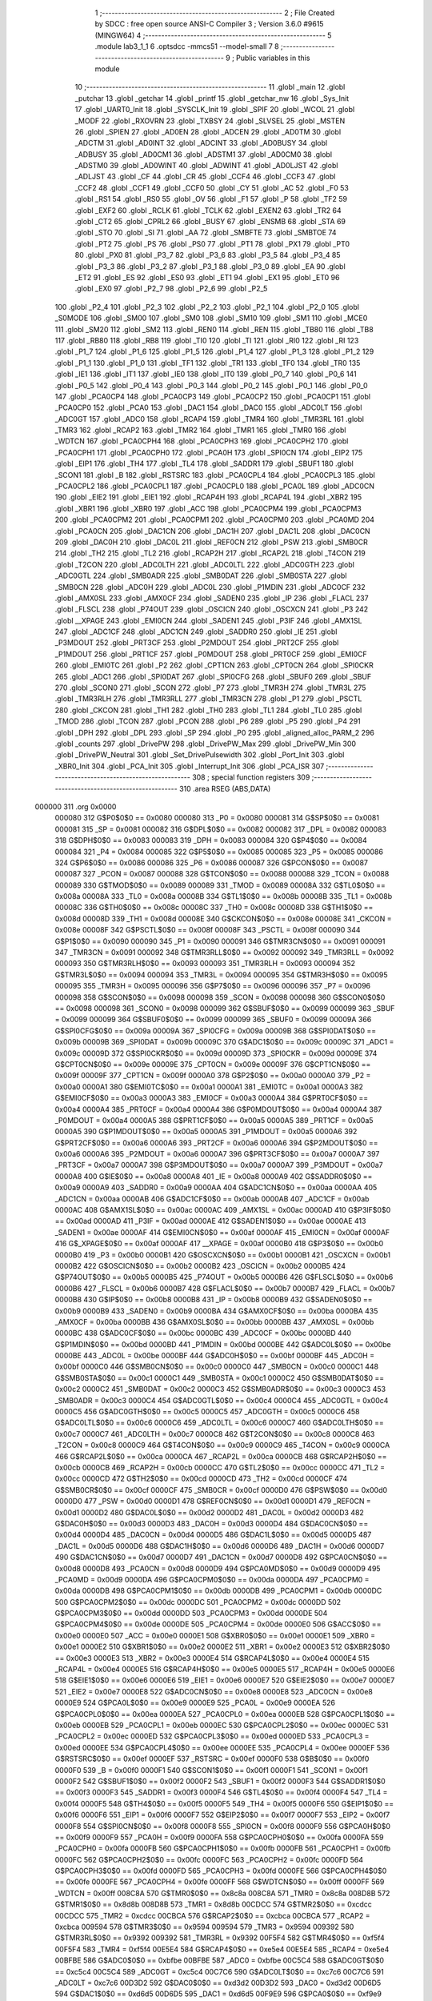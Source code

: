                                       1 ;--------------------------------------------------------
                                      2 ; File Created by SDCC : free open source ANSI-C Compiler
                                      3 ; Version 3.6.0 #9615 (MINGW64)
                                      4 ;--------------------------------------------------------
                                      5 	.module lab3_1_1
                                      6 	.optsdcc -mmcs51 --model-small
                                      7 	
                                      8 ;--------------------------------------------------------
                                      9 ; Public variables in this module
                                     10 ;--------------------------------------------------------
                                     11 	.globl _main
                                     12 	.globl _putchar
                                     13 	.globl _getchar
                                     14 	.globl _printf
                                     15 	.globl _getchar_nw
                                     16 	.globl _Sys_Init
                                     17 	.globl _UART0_Init
                                     18 	.globl _SYSCLK_Init
                                     19 	.globl _SPIF
                                     20 	.globl _WCOL
                                     21 	.globl _MODF
                                     22 	.globl _RXOVRN
                                     23 	.globl _TXBSY
                                     24 	.globl _SLVSEL
                                     25 	.globl _MSTEN
                                     26 	.globl _SPIEN
                                     27 	.globl _AD0EN
                                     28 	.globl _ADCEN
                                     29 	.globl _AD0TM
                                     30 	.globl _ADCTM
                                     31 	.globl _AD0INT
                                     32 	.globl _ADCINT
                                     33 	.globl _AD0BUSY
                                     34 	.globl _ADBUSY
                                     35 	.globl _AD0CM1
                                     36 	.globl _ADSTM1
                                     37 	.globl _AD0CM0
                                     38 	.globl _ADSTM0
                                     39 	.globl _AD0WINT
                                     40 	.globl _ADWINT
                                     41 	.globl _AD0LJST
                                     42 	.globl _ADLJST
                                     43 	.globl _CF
                                     44 	.globl _CR
                                     45 	.globl _CCF4
                                     46 	.globl _CCF3
                                     47 	.globl _CCF2
                                     48 	.globl _CCF1
                                     49 	.globl _CCF0
                                     50 	.globl _CY
                                     51 	.globl _AC
                                     52 	.globl _F0
                                     53 	.globl _RS1
                                     54 	.globl _RS0
                                     55 	.globl _OV
                                     56 	.globl _F1
                                     57 	.globl _P
                                     58 	.globl _TF2
                                     59 	.globl _EXF2
                                     60 	.globl _RCLK
                                     61 	.globl _TCLK
                                     62 	.globl _EXEN2
                                     63 	.globl _TR2
                                     64 	.globl _CT2
                                     65 	.globl _CPRL2
                                     66 	.globl _BUSY
                                     67 	.globl _ENSMB
                                     68 	.globl _STA
                                     69 	.globl _STO
                                     70 	.globl _SI
                                     71 	.globl _AA
                                     72 	.globl _SMBFTE
                                     73 	.globl _SMBTOE
                                     74 	.globl _PT2
                                     75 	.globl _PS
                                     76 	.globl _PS0
                                     77 	.globl _PT1
                                     78 	.globl _PX1
                                     79 	.globl _PT0
                                     80 	.globl _PX0
                                     81 	.globl _P3_7
                                     82 	.globl _P3_6
                                     83 	.globl _P3_5
                                     84 	.globl _P3_4
                                     85 	.globl _P3_3
                                     86 	.globl _P3_2
                                     87 	.globl _P3_1
                                     88 	.globl _P3_0
                                     89 	.globl _EA
                                     90 	.globl _ET2
                                     91 	.globl _ES
                                     92 	.globl _ES0
                                     93 	.globl _ET1
                                     94 	.globl _EX1
                                     95 	.globl _ET0
                                     96 	.globl _EX0
                                     97 	.globl _P2_7
                                     98 	.globl _P2_6
                                     99 	.globl _P2_5
                                    100 	.globl _P2_4
                                    101 	.globl _P2_3
                                    102 	.globl _P2_2
                                    103 	.globl _P2_1
                                    104 	.globl _P2_0
                                    105 	.globl _S0MODE
                                    106 	.globl _SM00
                                    107 	.globl _SM0
                                    108 	.globl _SM10
                                    109 	.globl _SM1
                                    110 	.globl _MCE0
                                    111 	.globl _SM20
                                    112 	.globl _SM2
                                    113 	.globl _REN0
                                    114 	.globl _REN
                                    115 	.globl _TB80
                                    116 	.globl _TB8
                                    117 	.globl _RB80
                                    118 	.globl _RB8
                                    119 	.globl _TI0
                                    120 	.globl _TI
                                    121 	.globl _RI0
                                    122 	.globl _RI
                                    123 	.globl _P1_7
                                    124 	.globl _P1_6
                                    125 	.globl _P1_5
                                    126 	.globl _P1_4
                                    127 	.globl _P1_3
                                    128 	.globl _P1_2
                                    129 	.globl _P1_1
                                    130 	.globl _P1_0
                                    131 	.globl _TF1
                                    132 	.globl _TR1
                                    133 	.globl _TF0
                                    134 	.globl _TR0
                                    135 	.globl _IE1
                                    136 	.globl _IT1
                                    137 	.globl _IE0
                                    138 	.globl _IT0
                                    139 	.globl _P0_7
                                    140 	.globl _P0_6
                                    141 	.globl _P0_5
                                    142 	.globl _P0_4
                                    143 	.globl _P0_3
                                    144 	.globl _P0_2
                                    145 	.globl _P0_1
                                    146 	.globl _P0_0
                                    147 	.globl _PCA0CP4
                                    148 	.globl _PCA0CP3
                                    149 	.globl _PCA0CP2
                                    150 	.globl _PCA0CP1
                                    151 	.globl _PCA0CP0
                                    152 	.globl _PCA0
                                    153 	.globl _DAC1
                                    154 	.globl _DAC0
                                    155 	.globl _ADC0LT
                                    156 	.globl _ADC0GT
                                    157 	.globl _ADC0
                                    158 	.globl _RCAP4
                                    159 	.globl _TMR4
                                    160 	.globl _TMR3RL
                                    161 	.globl _TMR3
                                    162 	.globl _RCAP2
                                    163 	.globl _TMR2
                                    164 	.globl _TMR1
                                    165 	.globl _TMR0
                                    166 	.globl _WDTCN
                                    167 	.globl _PCA0CPH4
                                    168 	.globl _PCA0CPH3
                                    169 	.globl _PCA0CPH2
                                    170 	.globl _PCA0CPH1
                                    171 	.globl _PCA0CPH0
                                    172 	.globl _PCA0H
                                    173 	.globl _SPI0CN
                                    174 	.globl _EIP2
                                    175 	.globl _EIP1
                                    176 	.globl _TH4
                                    177 	.globl _TL4
                                    178 	.globl _SADDR1
                                    179 	.globl _SBUF1
                                    180 	.globl _SCON1
                                    181 	.globl _B
                                    182 	.globl _RSTSRC
                                    183 	.globl _PCA0CPL4
                                    184 	.globl _PCA0CPL3
                                    185 	.globl _PCA0CPL2
                                    186 	.globl _PCA0CPL1
                                    187 	.globl _PCA0CPL0
                                    188 	.globl _PCA0L
                                    189 	.globl _ADC0CN
                                    190 	.globl _EIE2
                                    191 	.globl _EIE1
                                    192 	.globl _RCAP4H
                                    193 	.globl _RCAP4L
                                    194 	.globl _XBR2
                                    195 	.globl _XBR1
                                    196 	.globl _XBR0
                                    197 	.globl _ACC
                                    198 	.globl _PCA0CPM4
                                    199 	.globl _PCA0CPM3
                                    200 	.globl _PCA0CPM2
                                    201 	.globl _PCA0CPM1
                                    202 	.globl _PCA0CPM0
                                    203 	.globl _PCA0MD
                                    204 	.globl _PCA0CN
                                    205 	.globl _DAC1CN
                                    206 	.globl _DAC1H
                                    207 	.globl _DAC1L
                                    208 	.globl _DAC0CN
                                    209 	.globl _DAC0H
                                    210 	.globl _DAC0L
                                    211 	.globl _REF0CN
                                    212 	.globl _PSW
                                    213 	.globl _SMB0CR
                                    214 	.globl _TH2
                                    215 	.globl _TL2
                                    216 	.globl _RCAP2H
                                    217 	.globl _RCAP2L
                                    218 	.globl _T4CON
                                    219 	.globl _T2CON
                                    220 	.globl _ADC0LTH
                                    221 	.globl _ADC0LTL
                                    222 	.globl _ADC0GTH
                                    223 	.globl _ADC0GTL
                                    224 	.globl _SMB0ADR
                                    225 	.globl _SMB0DAT
                                    226 	.globl _SMB0STA
                                    227 	.globl _SMB0CN
                                    228 	.globl _ADC0H
                                    229 	.globl _ADC0L
                                    230 	.globl _P1MDIN
                                    231 	.globl _ADC0CF
                                    232 	.globl _AMX0SL
                                    233 	.globl _AMX0CF
                                    234 	.globl _SADEN0
                                    235 	.globl _IP
                                    236 	.globl _FLACL
                                    237 	.globl _FLSCL
                                    238 	.globl _P74OUT
                                    239 	.globl _OSCICN
                                    240 	.globl _OSCXCN
                                    241 	.globl _P3
                                    242 	.globl __XPAGE
                                    243 	.globl _EMI0CN
                                    244 	.globl _SADEN1
                                    245 	.globl _P3IF
                                    246 	.globl _AMX1SL
                                    247 	.globl _ADC1CF
                                    248 	.globl _ADC1CN
                                    249 	.globl _SADDR0
                                    250 	.globl _IE
                                    251 	.globl _P3MDOUT
                                    252 	.globl _PRT3CF
                                    253 	.globl _P2MDOUT
                                    254 	.globl _PRT2CF
                                    255 	.globl _P1MDOUT
                                    256 	.globl _PRT1CF
                                    257 	.globl _P0MDOUT
                                    258 	.globl _PRT0CF
                                    259 	.globl _EMI0CF
                                    260 	.globl _EMI0TC
                                    261 	.globl _P2
                                    262 	.globl _CPT1CN
                                    263 	.globl _CPT0CN
                                    264 	.globl _SPI0CKR
                                    265 	.globl _ADC1
                                    266 	.globl _SPI0DAT
                                    267 	.globl _SPI0CFG
                                    268 	.globl _SBUF0
                                    269 	.globl _SBUF
                                    270 	.globl _SCON0
                                    271 	.globl _SCON
                                    272 	.globl _P7
                                    273 	.globl _TMR3H
                                    274 	.globl _TMR3L
                                    275 	.globl _TMR3RLH
                                    276 	.globl _TMR3RLL
                                    277 	.globl _TMR3CN
                                    278 	.globl _P1
                                    279 	.globl _PSCTL
                                    280 	.globl _CKCON
                                    281 	.globl _TH1
                                    282 	.globl _TH0
                                    283 	.globl _TL1
                                    284 	.globl _TL0
                                    285 	.globl _TMOD
                                    286 	.globl _TCON
                                    287 	.globl _PCON
                                    288 	.globl _P6
                                    289 	.globl _P5
                                    290 	.globl _P4
                                    291 	.globl _DPH
                                    292 	.globl _DPL
                                    293 	.globl _SP
                                    294 	.globl _P0
                                    295 	.globl _aligned_alloc_PARM_2
                                    296 	.globl _counts
                                    297 	.globl _DrivePW
                                    298 	.globl _DrivePW_Max
                                    299 	.globl _DrivePW_Min
                                    300 	.globl _DrivePW_Neutral
                                    301 	.globl _Set_DrivePulsewidth
                                    302 	.globl _Port_Init
                                    303 	.globl _XBR0_Init
                                    304 	.globl _PCA_Init
                                    305 	.globl _Interrupt_Init
                                    306 	.globl _PCA_ISR
                                    307 ;--------------------------------------------------------
                                    308 ; special function registers
                                    309 ;--------------------------------------------------------
                                    310 	.area RSEG    (ABS,DATA)
      000000                        311 	.org 0x0000
                           000080   312 G$P0$0$0 == 0x0080
                           000080   313 _P0	=	0x0080
                           000081   314 G$SP$0$0 == 0x0081
                           000081   315 _SP	=	0x0081
                           000082   316 G$DPL$0$0 == 0x0082
                           000082   317 _DPL	=	0x0082
                           000083   318 G$DPH$0$0 == 0x0083
                           000083   319 _DPH	=	0x0083
                           000084   320 G$P4$0$0 == 0x0084
                           000084   321 _P4	=	0x0084
                           000085   322 G$P5$0$0 == 0x0085
                           000085   323 _P5	=	0x0085
                           000086   324 G$P6$0$0 == 0x0086
                           000086   325 _P6	=	0x0086
                           000087   326 G$PCON$0$0 == 0x0087
                           000087   327 _PCON	=	0x0087
                           000088   328 G$TCON$0$0 == 0x0088
                           000088   329 _TCON	=	0x0088
                           000089   330 G$TMOD$0$0 == 0x0089
                           000089   331 _TMOD	=	0x0089
                           00008A   332 G$TL0$0$0 == 0x008a
                           00008A   333 _TL0	=	0x008a
                           00008B   334 G$TL1$0$0 == 0x008b
                           00008B   335 _TL1	=	0x008b
                           00008C   336 G$TH0$0$0 == 0x008c
                           00008C   337 _TH0	=	0x008c
                           00008D   338 G$TH1$0$0 == 0x008d
                           00008D   339 _TH1	=	0x008d
                           00008E   340 G$CKCON$0$0 == 0x008e
                           00008E   341 _CKCON	=	0x008e
                           00008F   342 G$PSCTL$0$0 == 0x008f
                           00008F   343 _PSCTL	=	0x008f
                           000090   344 G$P1$0$0 == 0x0090
                           000090   345 _P1	=	0x0090
                           000091   346 G$TMR3CN$0$0 == 0x0091
                           000091   347 _TMR3CN	=	0x0091
                           000092   348 G$TMR3RLL$0$0 == 0x0092
                           000092   349 _TMR3RLL	=	0x0092
                           000093   350 G$TMR3RLH$0$0 == 0x0093
                           000093   351 _TMR3RLH	=	0x0093
                           000094   352 G$TMR3L$0$0 == 0x0094
                           000094   353 _TMR3L	=	0x0094
                           000095   354 G$TMR3H$0$0 == 0x0095
                           000095   355 _TMR3H	=	0x0095
                           000096   356 G$P7$0$0 == 0x0096
                           000096   357 _P7	=	0x0096
                           000098   358 G$SCON$0$0 == 0x0098
                           000098   359 _SCON	=	0x0098
                           000098   360 G$SCON0$0$0 == 0x0098
                           000098   361 _SCON0	=	0x0098
                           000099   362 G$SBUF$0$0 == 0x0099
                           000099   363 _SBUF	=	0x0099
                           000099   364 G$SBUF0$0$0 == 0x0099
                           000099   365 _SBUF0	=	0x0099
                           00009A   366 G$SPI0CFG$0$0 == 0x009a
                           00009A   367 _SPI0CFG	=	0x009a
                           00009B   368 G$SPI0DAT$0$0 == 0x009b
                           00009B   369 _SPI0DAT	=	0x009b
                           00009C   370 G$ADC1$0$0 == 0x009c
                           00009C   371 _ADC1	=	0x009c
                           00009D   372 G$SPI0CKR$0$0 == 0x009d
                           00009D   373 _SPI0CKR	=	0x009d
                           00009E   374 G$CPT0CN$0$0 == 0x009e
                           00009E   375 _CPT0CN	=	0x009e
                           00009F   376 G$CPT1CN$0$0 == 0x009f
                           00009F   377 _CPT1CN	=	0x009f
                           0000A0   378 G$P2$0$0 == 0x00a0
                           0000A0   379 _P2	=	0x00a0
                           0000A1   380 G$EMI0TC$0$0 == 0x00a1
                           0000A1   381 _EMI0TC	=	0x00a1
                           0000A3   382 G$EMI0CF$0$0 == 0x00a3
                           0000A3   383 _EMI0CF	=	0x00a3
                           0000A4   384 G$PRT0CF$0$0 == 0x00a4
                           0000A4   385 _PRT0CF	=	0x00a4
                           0000A4   386 G$P0MDOUT$0$0 == 0x00a4
                           0000A4   387 _P0MDOUT	=	0x00a4
                           0000A5   388 G$PRT1CF$0$0 == 0x00a5
                           0000A5   389 _PRT1CF	=	0x00a5
                           0000A5   390 G$P1MDOUT$0$0 == 0x00a5
                           0000A5   391 _P1MDOUT	=	0x00a5
                           0000A6   392 G$PRT2CF$0$0 == 0x00a6
                           0000A6   393 _PRT2CF	=	0x00a6
                           0000A6   394 G$P2MDOUT$0$0 == 0x00a6
                           0000A6   395 _P2MDOUT	=	0x00a6
                           0000A7   396 G$PRT3CF$0$0 == 0x00a7
                           0000A7   397 _PRT3CF	=	0x00a7
                           0000A7   398 G$P3MDOUT$0$0 == 0x00a7
                           0000A7   399 _P3MDOUT	=	0x00a7
                           0000A8   400 G$IE$0$0 == 0x00a8
                           0000A8   401 _IE	=	0x00a8
                           0000A9   402 G$SADDR0$0$0 == 0x00a9
                           0000A9   403 _SADDR0	=	0x00a9
                           0000AA   404 G$ADC1CN$0$0 == 0x00aa
                           0000AA   405 _ADC1CN	=	0x00aa
                           0000AB   406 G$ADC1CF$0$0 == 0x00ab
                           0000AB   407 _ADC1CF	=	0x00ab
                           0000AC   408 G$AMX1SL$0$0 == 0x00ac
                           0000AC   409 _AMX1SL	=	0x00ac
                           0000AD   410 G$P3IF$0$0 == 0x00ad
                           0000AD   411 _P3IF	=	0x00ad
                           0000AE   412 G$SADEN1$0$0 == 0x00ae
                           0000AE   413 _SADEN1	=	0x00ae
                           0000AF   414 G$EMI0CN$0$0 == 0x00af
                           0000AF   415 _EMI0CN	=	0x00af
                           0000AF   416 G$_XPAGE$0$0 == 0x00af
                           0000AF   417 __XPAGE	=	0x00af
                           0000B0   418 G$P3$0$0 == 0x00b0
                           0000B0   419 _P3	=	0x00b0
                           0000B1   420 G$OSCXCN$0$0 == 0x00b1
                           0000B1   421 _OSCXCN	=	0x00b1
                           0000B2   422 G$OSCICN$0$0 == 0x00b2
                           0000B2   423 _OSCICN	=	0x00b2
                           0000B5   424 G$P74OUT$0$0 == 0x00b5
                           0000B5   425 _P74OUT	=	0x00b5
                           0000B6   426 G$FLSCL$0$0 == 0x00b6
                           0000B6   427 _FLSCL	=	0x00b6
                           0000B7   428 G$FLACL$0$0 == 0x00b7
                           0000B7   429 _FLACL	=	0x00b7
                           0000B8   430 G$IP$0$0 == 0x00b8
                           0000B8   431 _IP	=	0x00b8
                           0000B9   432 G$SADEN0$0$0 == 0x00b9
                           0000B9   433 _SADEN0	=	0x00b9
                           0000BA   434 G$AMX0CF$0$0 == 0x00ba
                           0000BA   435 _AMX0CF	=	0x00ba
                           0000BB   436 G$AMX0SL$0$0 == 0x00bb
                           0000BB   437 _AMX0SL	=	0x00bb
                           0000BC   438 G$ADC0CF$0$0 == 0x00bc
                           0000BC   439 _ADC0CF	=	0x00bc
                           0000BD   440 G$P1MDIN$0$0 == 0x00bd
                           0000BD   441 _P1MDIN	=	0x00bd
                           0000BE   442 G$ADC0L$0$0 == 0x00be
                           0000BE   443 _ADC0L	=	0x00be
                           0000BF   444 G$ADC0H$0$0 == 0x00bf
                           0000BF   445 _ADC0H	=	0x00bf
                           0000C0   446 G$SMB0CN$0$0 == 0x00c0
                           0000C0   447 _SMB0CN	=	0x00c0
                           0000C1   448 G$SMB0STA$0$0 == 0x00c1
                           0000C1   449 _SMB0STA	=	0x00c1
                           0000C2   450 G$SMB0DAT$0$0 == 0x00c2
                           0000C2   451 _SMB0DAT	=	0x00c2
                           0000C3   452 G$SMB0ADR$0$0 == 0x00c3
                           0000C3   453 _SMB0ADR	=	0x00c3
                           0000C4   454 G$ADC0GTL$0$0 == 0x00c4
                           0000C4   455 _ADC0GTL	=	0x00c4
                           0000C5   456 G$ADC0GTH$0$0 == 0x00c5
                           0000C5   457 _ADC0GTH	=	0x00c5
                           0000C6   458 G$ADC0LTL$0$0 == 0x00c6
                           0000C6   459 _ADC0LTL	=	0x00c6
                           0000C7   460 G$ADC0LTH$0$0 == 0x00c7
                           0000C7   461 _ADC0LTH	=	0x00c7
                           0000C8   462 G$T2CON$0$0 == 0x00c8
                           0000C8   463 _T2CON	=	0x00c8
                           0000C9   464 G$T4CON$0$0 == 0x00c9
                           0000C9   465 _T4CON	=	0x00c9
                           0000CA   466 G$RCAP2L$0$0 == 0x00ca
                           0000CA   467 _RCAP2L	=	0x00ca
                           0000CB   468 G$RCAP2H$0$0 == 0x00cb
                           0000CB   469 _RCAP2H	=	0x00cb
                           0000CC   470 G$TL2$0$0 == 0x00cc
                           0000CC   471 _TL2	=	0x00cc
                           0000CD   472 G$TH2$0$0 == 0x00cd
                           0000CD   473 _TH2	=	0x00cd
                           0000CF   474 G$SMB0CR$0$0 == 0x00cf
                           0000CF   475 _SMB0CR	=	0x00cf
                           0000D0   476 G$PSW$0$0 == 0x00d0
                           0000D0   477 _PSW	=	0x00d0
                           0000D1   478 G$REF0CN$0$0 == 0x00d1
                           0000D1   479 _REF0CN	=	0x00d1
                           0000D2   480 G$DAC0L$0$0 == 0x00d2
                           0000D2   481 _DAC0L	=	0x00d2
                           0000D3   482 G$DAC0H$0$0 == 0x00d3
                           0000D3   483 _DAC0H	=	0x00d3
                           0000D4   484 G$DAC0CN$0$0 == 0x00d4
                           0000D4   485 _DAC0CN	=	0x00d4
                           0000D5   486 G$DAC1L$0$0 == 0x00d5
                           0000D5   487 _DAC1L	=	0x00d5
                           0000D6   488 G$DAC1H$0$0 == 0x00d6
                           0000D6   489 _DAC1H	=	0x00d6
                           0000D7   490 G$DAC1CN$0$0 == 0x00d7
                           0000D7   491 _DAC1CN	=	0x00d7
                           0000D8   492 G$PCA0CN$0$0 == 0x00d8
                           0000D8   493 _PCA0CN	=	0x00d8
                           0000D9   494 G$PCA0MD$0$0 == 0x00d9
                           0000D9   495 _PCA0MD	=	0x00d9
                           0000DA   496 G$PCA0CPM0$0$0 == 0x00da
                           0000DA   497 _PCA0CPM0	=	0x00da
                           0000DB   498 G$PCA0CPM1$0$0 == 0x00db
                           0000DB   499 _PCA0CPM1	=	0x00db
                           0000DC   500 G$PCA0CPM2$0$0 == 0x00dc
                           0000DC   501 _PCA0CPM2	=	0x00dc
                           0000DD   502 G$PCA0CPM3$0$0 == 0x00dd
                           0000DD   503 _PCA0CPM3	=	0x00dd
                           0000DE   504 G$PCA0CPM4$0$0 == 0x00de
                           0000DE   505 _PCA0CPM4	=	0x00de
                           0000E0   506 G$ACC$0$0 == 0x00e0
                           0000E0   507 _ACC	=	0x00e0
                           0000E1   508 G$XBR0$0$0 == 0x00e1
                           0000E1   509 _XBR0	=	0x00e1
                           0000E2   510 G$XBR1$0$0 == 0x00e2
                           0000E2   511 _XBR1	=	0x00e2
                           0000E3   512 G$XBR2$0$0 == 0x00e3
                           0000E3   513 _XBR2	=	0x00e3
                           0000E4   514 G$RCAP4L$0$0 == 0x00e4
                           0000E4   515 _RCAP4L	=	0x00e4
                           0000E5   516 G$RCAP4H$0$0 == 0x00e5
                           0000E5   517 _RCAP4H	=	0x00e5
                           0000E6   518 G$EIE1$0$0 == 0x00e6
                           0000E6   519 _EIE1	=	0x00e6
                           0000E7   520 G$EIE2$0$0 == 0x00e7
                           0000E7   521 _EIE2	=	0x00e7
                           0000E8   522 G$ADC0CN$0$0 == 0x00e8
                           0000E8   523 _ADC0CN	=	0x00e8
                           0000E9   524 G$PCA0L$0$0 == 0x00e9
                           0000E9   525 _PCA0L	=	0x00e9
                           0000EA   526 G$PCA0CPL0$0$0 == 0x00ea
                           0000EA   527 _PCA0CPL0	=	0x00ea
                           0000EB   528 G$PCA0CPL1$0$0 == 0x00eb
                           0000EB   529 _PCA0CPL1	=	0x00eb
                           0000EC   530 G$PCA0CPL2$0$0 == 0x00ec
                           0000EC   531 _PCA0CPL2	=	0x00ec
                           0000ED   532 G$PCA0CPL3$0$0 == 0x00ed
                           0000ED   533 _PCA0CPL3	=	0x00ed
                           0000EE   534 G$PCA0CPL4$0$0 == 0x00ee
                           0000EE   535 _PCA0CPL4	=	0x00ee
                           0000EF   536 G$RSTSRC$0$0 == 0x00ef
                           0000EF   537 _RSTSRC	=	0x00ef
                           0000F0   538 G$B$0$0 == 0x00f0
                           0000F0   539 _B	=	0x00f0
                           0000F1   540 G$SCON1$0$0 == 0x00f1
                           0000F1   541 _SCON1	=	0x00f1
                           0000F2   542 G$SBUF1$0$0 == 0x00f2
                           0000F2   543 _SBUF1	=	0x00f2
                           0000F3   544 G$SADDR1$0$0 == 0x00f3
                           0000F3   545 _SADDR1	=	0x00f3
                           0000F4   546 G$TL4$0$0 == 0x00f4
                           0000F4   547 _TL4	=	0x00f4
                           0000F5   548 G$TH4$0$0 == 0x00f5
                           0000F5   549 _TH4	=	0x00f5
                           0000F6   550 G$EIP1$0$0 == 0x00f6
                           0000F6   551 _EIP1	=	0x00f6
                           0000F7   552 G$EIP2$0$0 == 0x00f7
                           0000F7   553 _EIP2	=	0x00f7
                           0000F8   554 G$SPI0CN$0$0 == 0x00f8
                           0000F8   555 _SPI0CN	=	0x00f8
                           0000F9   556 G$PCA0H$0$0 == 0x00f9
                           0000F9   557 _PCA0H	=	0x00f9
                           0000FA   558 G$PCA0CPH0$0$0 == 0x00fa
                           0000FA   559 _PCA0CPH0	=	0x00fa
                           0000FB   560 G$PCA0CPH1$0$0 == 0x00fb
                           0000FB   561 _PCA0CPH1	=	0x00fb
                           0000FC   562 G$PCA0CPH2$0$0 == 0x00fc
                           0000FC   563 _PCA0CPH2	=	0x00fc
                           0000FD   564 G$PCA0CPH3$0$0 == 0x00fd
                           0000FD   565 _PCA0CPH3	=	0x00fd
                           0000FE   566 G$PCA0CPH4$0$0 == 0x00fe
                           0000FE   567 _PCA0CPH4	=	0x00fe
                           0000FF   568 G$WDTCN$0$0 == 0x00ff
                           0000FF   569 _WDTCN	=	0x00ff
                           008C8A   570 G$TMR0$0$0 == 0x8c8a
                           008C8A   571 _TMR0	=	0x8c8a
                           008D8B   572 G$TMR1$0$0 == 0x8d8b
                           008D8B   573 _TMR1	=	0x8d8b
                           00CDCC   574 G$TMR2$0$0 == 0xcdcc
                           00CDCC   575 _TMR2	=	0xcdcc
                           00CBCA   576 G$RCAP2$0$0 == 0xcbca
                           00CBCA   577 _RCAP2	=	0xcbca
                           009594   578 G$TMR3$0$0 == 0x9594
                           009594   579 _TMR3	=	0x9594
                           009392   580 G$TMR3RL$0$0 == 0x9392
                           009392   581 _TMR3RL	=	0x9392
                           00F5F4   582 G$TMR4$0$0 == 0xf5f4
                           00F5F4   583 _TMR4	=	0xf5f4
                           00E5E4   584 G$RCAP4$0$0 == 0xe5e4
                           00E5E4   585 _RCAP4	=	0xe5e4
                           00BFBE   586 G$ADC0$0$0 == 0xbfbe
                           00BFBE   587 _ADC0	=	0xbfbe
                           00C5C4   588 G$ADC0GT$0$0 == 0xc5c4
                           00C5C4   589 _ADC0GT	=	0xc5c4
                           00C7C6   590 G$ADC0LT$0$0 == 0xc7c6
                           00C7C6   591 _ADC0LT	=	0xc7c6
                           00D3D2   592 G$DAC0$0$0 == 0xd3d2
                           00D3D2   593 _DAC0	=	0xd3d2
                           00D6D5   594 G$DAC1$0$0 == 0xd6d5
                           00D6D5   595 _DAC1	=	0xd6d5
                           00F9E9   596 G$PCA0$0$0 == 0xf9e9
                           00F9E9   597 _PCA0	=	0xf9e9
                           00FAEA   598 G$PCA0CP0$0$0 == 0xfaea
                           00FAEA   599 _PCA0CP0	=	0xfaea
                           00FBEB   600 G$PCA0CP1$0$0 == 0xfbeb
                           00FBEB   601 _PCA0CP1	=	0xfbeb
                           00FCEC   602 G$PCA0CP2$0$0 == 0xfcec
                           00FCEC   603 _PCA0CP2	=	0xfcec
                           00FDED   604 G$PCA0CP3$0$0 == 0xfded
                           00FDED   605 _PCA0CP3	=	0xfded
                           00FEEE   606 G$PCA0CP4$0$0 == 0xfeee
                           00FEEE   607 _PCA0CP4	=	0xfeee
                                    608 ;--------------------------------------------------------
                                    609 ; special function bits
                                    610 ;--------------------------------------------------------
                                    611 	.area RSEG    (ABS,DATA)
      000000                        612 	.org 0x0000
                           000080   613 G$P0_0$0$0 == 0x0080
                           000080   614 _P0_0	=	0x0080
                           000081   615 G$P0_1$0$0 == 0x0081
                           000081   616 _P0_1	=	0x0081
                           000082   617 G$P0_2$0$0 == 0x0082
                           000082   618 _P0_2	=	0x0082
                           000083   619 G$P0_3$0$0 == 0x0083
                           000083   620 _P0_3	=	0x0083
                           000084   621 G$P0_4$0$0 == 0x0084
                           000084   622 _P0_4	=	0x0084
                           000085   623 G$P0_5$0$0 == 0x0085
                           000085   624 _P0_5	=	0x0085
                           000086   625 G$P0_6$0$0 == 0x0086
                           000086   626 _P0_6	=	0x0086
                           000087   627 G$P0_7$0$0 == 0x0087
                           000087   628 _P0_7	=	0x0087
                           000088   629 G$IT0$0$0 == 0x0088
                           000088   630 _IT0	=	0x0088
                           000089   631 G$IE0$0$0 == 0x0089
                           000089   632 _IE0	=	0x0089
                           00008A   633 G$IT1$0$0 == 0x008a
                           00008A   634 _IT1	=	0x008a
                           00008B   635 G$IE1$0$0 == 0x008b
                           00008B   636 _IE1	=	0x008b
                           00008C   637 G$TR0$0$0 == 0x008c
                           00008C   638 _TR0	=	0x008c
                           00008D   639 G$TF0$0$0 == 0x008d
                           00008D   640 _TF0	=	0x008d
                           00008E   641 G$TR1$0$0 == 0x008e
                           00008E   642 _TR1	=	0x008e
                           00008F   643 G$TF1$0$0 == 0x008f
                           00008F   644 _TF1	=	0x008f
                           000090   645 G$P1_0$0$0 == 0x0090
                           000090   646 _P1_0	=	0x0090
                           000091   647 G$P1_1$0$0 == 0x0091
                           000091   648 _P1_1	=	0x0091
                           000092   649 G$P1_2$0$0 == 0x0092
                           000092   650 _P1_2	=	0x0092
                           000093   651 G$P1_3$0$0 == 0x0093
                           000093   652 _P1_3	=	0x0093
                           000094   653 G$P1_4$0$0 == 0x0094
                           000094   654 _P1_4	=	0x0094
                           000095   655 G$P1_5$0$0 == 0x0095
                           000095   656 _P1_5	=	0x0095
                           000096   657 G$P1_6$0$0 == 0x0096
                           000096   658 _P1_6	=	0x0096
                           000097   659 G$P1_7$0$0 == 0x0097
                           000097   660 _P1_7	=	0x0097
                           000098   661 G$RI$0$0 == 0x0098
                           000098   662 _RI	=	0x0098
                           000098   663 G$RI0$0$0 == 0x0098
                           000098   664 _RI0	=	0x0098
                           000099   665 G$TI$0$0 == 0x0099
                           000099   666 _TI	=	0x0099
                           000099   667 G$TI0$0$0 == 0x0099
                           000099   668 _TI0	=	0x0099
                           00009A   669 G$RB8$0$0 == 0x009a
                           00009A   670 _RB8	=	0x009a
                           00009A   671 G$RB80$0$0 == 0x009a
                           00009A   672 _RB80	=	0x009a
                           00009B   673 G$TB8$0$0 == 0x009b
                           00009B   674 _TB8	=	0x009b
                           00009B   675 G$TB80$0$0 == 0x009b
                           00009B   676 _TB80	=	0x009b
                           00009C   677 G$REN$0$0 == 0x009c
                           00009C   678 _REN	=	0x009c
                           00009C   679 G$REN0$0$0 == 0x009c
                           00009C   680 _REN0	=	0x009c
                           00009D   681 G$SM2$0$0 == 0x009d
                           00009D   682 _SM2	=	0x009d
                           00009D   683 G$SM20$0$0 == 0x009d
                           00009D   684 _SM20	=	0x009d
                           00009D   685 G$MCE0$0$0 == 0x009d
                           00009D   686 _MCE0	=	0x009d
                           00009E   687 G$SM1$0$0 == 0x009e
                           00009E   688 _SM1	=	0x009e
                           00009E   689 G$SM10$0$0 == 0x009e
                           00009E   690 _SM10	=	0x009e
                           00009F   691 G$SM0$0$0 == 0x009f
                           00009F   692 _SM0	=	0x009f
                           00009F   693 G$SM00$0$0 == 0x009f
                           00009F   694 _SM00	=	0x009f
                           00009F   695 G$S0MODE$0$0 == 0x009f
                           00009F   696 _S0MODE	=	0x009f
                           0000A0   697 G$P2_0$0$0 == 0x00a0
                           0000A0   698 _P2_0	=	0x00a0
                           0000A1   699 G$P2_1$0$0 == 0x00a1
                           0000A1   700 _P2_1	=	0x00a1
                           0000A2   701 G$P2_2$0$0 == 0x00a2
                           0000A2   702 _P2_2	=	0x00a2
                           0000A3   703 G$P2_3$0$0 == 0x00a3
                           0000A3   704 _P2_3	=	0x00a3
                           0000A4   705 G$P2_4$0$0 == 0x00a4
                           0000A4   706 _P2_4	=	0x00a4
                           0000A5   707 G$P2_5$0$0 == 0x00a5
                           0000A5   708 _P2_5	=	0x00a5
                           0000A6   709 G$P2_6$0$0 == 0x00a6
                           0000A6   710 _P2_6	=	0x00a6
                           0000A7   711 G$P2_7$0$0 == 0x00a7
                           0000A7   712 _P2_7	=	0x00a7
                           0000A8   713 G$EX0$0$0 == 0x00a8
                           0000A8   714 _EX0	=	0x00a8
                           0000A9   715 G$ET0$0$0 == 0x00a9
                           0000A9   716 _ET0	=	0x00a9
                           0000AA   717 G$EX1$0$0 == 0x00aa
                           0000AA   718 _EX1	=	0x00aa
                           0000AB   719 G$ET1$0$0 == 0x00ab
                           0000AB   720 _ET1	=	0x00ab
                           0000AC   721 G$ES0$0$0 == 0x00ac
                           0000AC   722 _ES0	=	0x00ac
                           0000AC   723 G$ES$0$0 == 0x00ac
                           0000AC   724 _ES	=	0x00ac
                           0000AD   725 G$ET2$0$0 == 0x00ad
                           0000AD   726 _ET2	=	0x00ad
                           0000AF   727 G$EA$0$0 == 0x00af
                           0000AF   728 _EA	=	0x00af
                           0000B0   729 G$P3_0$0$0 == 0x00b0
                           0000B0   730 _P3_0	=	0x00b0
                           0000B1   731 G$P3_1$0$0 == 0x00b1
                           0000B1   732 _P3_1	=	0x00b1
                           0000B2   733 G$P3_2$0$0 == 0x00b2
                           0000B2   734 _P3_2	=	0x00b2
                           0000B3   735 G$P3_3$0$0 == 0x00b3
                           0000B3   736 _P3_3	=	0x00b3
                           0000B4   737 G$P3_4$0$0 == 0x00b4
                           0000B4   738 _P3_4	=	0x00b4
                           0000B5   739 G$P3_5$0$0 == 0x00b5
                           0000B5   740 _P3_5	=	0x00b5
                           0000B6   741 G$P3_6$0$0 == 0x00b6
                           0000B6   742 _P3_6	=	0x00b6
                           0000B7   743 G$P3_7$0$0 == 0x00b7
                           0000B7   744 _P3_7	=	0x00b7
                           0000B8   745 G$PX0$0$0 == 0x00b8
                           0000B8   746 _PX0	=	0x00b8
                           0000B9   747 G$PT0$0$0 == 0x00b9
                           0000B9   748 _PT0	=	0x00b9
                           0000BA   749 G$PX1$0$0 == 0x00ba
                           0000BA   750 _PX1	=	0x00ba
                           0000BB   751 G$PT1$0$0 == 0x00bb
                           0000BB   752 _PT1	=	0x00bb
                           0000BC   753 G$PS0$0$0 == 0x00bc
                           0000BC   754 _PS0	=	0x00bc
                           0000BC   755 G$PS$0$0 == 0x00bc
                           0000BC   756 _PS	=	0x00bc
                           0000BD   757 G$PT2$0$0 == 0x00bd
                           0000BD   758 _PT2	=	0x00bd
                           0000C0   759 G$SMBTOE$0$0 == 0x00c0
                           0000C0   760 _SMBTOE	=	0x00c0
                           0000C1   761 G$SMBFTE$0$0 == 0x00c1
                           0000C1   762 _SMBFTE	=	0x00c1
                           0000C2   763 G$AA$0$0 == 0x00c2
                           0000C2   764 _AA	=	0x00c2
                           0000C3   765 G$SI$0$0 == 0x00c3
                           0000C3   766 _SI	=	0x00c3
                           0000C4   767 G$STO$0$0 == 0x00c4
                           0000C4   768 _STO	=	0x00c4
                           0000C5   769 G$STA$0$0 == 0x00c5
                           0000C5   770 _STA	=	0x00c5
                           0000C6   771 G$ENSMB$0$0 == 0x00c6
                           0000C6   772 _ENSMB	=	0x00c6
                           0000C7   773 G$BUSY$0$0 == 0x00c7
                           0000C7   774 _BUSY	=	0x00c7
                           0000C8   775 G$CPRL2$0$0 == 0x00c8
                           0000C8   776 _CPRL2	=	0x00c8
                           0000C9   777 G$CT2$0$0 == 0x00c9
                           0000C9   778 _CT2	=	0x00c9
                           0000CA   779 G$TR2$0$0 == 0x00ca
                           0000CA   780 _TR2	=	0x00ca
                           0000CB   781 G$EXEN2$0$0 == 0x00cb
                           0000CB   782 _EXEN2	=	0x00cb
                           0000CC   783 G$TCLK$0$0 == 0x00cc
                           0000CC   784 _TCLK	=	0x00cc
                           0000CD   785 G$RCLK$0$0 == 0x00cd
                           0000CD   786 _RCLK	=	0x00cd
                           0000CE   787 G$EXF2$0$0 == 0x00ce
                           0000CE   788 _EXF2	=	0x00ce
                           0000CF   789 G$TF2$0$0 == 0x00cf
                           0000CF   790 _TF2	=	0x00cf
                           0000D0   791 G$P$0$0 == 0x00d0
                           0000D0   792 _P	=	0x00d0
                           0000D1   793 G$F1$0$0 == 0x00d1
                           0000D1   794 _F1	=	0x00d1
                           0000D2   795 G$OV$0$0 == 0x00d2
                           0000D2   796 _OV	=	0x00d2
                           0000D3   797 G$RS0$0$0 == 0x00d3
                           0000D3   798 _RS0	=	0x00d3
                           0000D4   799 G$RS1$0$0 == 0x00d4
                           0000D4   800 _RS1	=	0x00d4
                           0000D5   801 G$F0$0$0 == 0x00d5
                           0000D5   802 _F0	=	0x00d5
                           0000D6   803 G$AC$0$0 == 0x00d6
                           0000D6   804 _AC	=	0x00d6
                           0000D7   805 G$CY$0$0 == 0x00d7
                           0000D7   806 _CY	=	0x00d7
                           0000D8   807 G$CCF0$0$0 == 0x00d8
                           0000D8   808 _CCF0	=	0x00d8
                           0000D9   809 G$CCF1$0$0 == 0x00d9
                           0000D9   810 _CCF1	=	0x00d9
                           0000DA   811 G$CCF2$0$0 == 0x00da
                           0000DA   812 _CCF2	=	0x00da
                           0000DB   813 G$CCF3$0$0 == 0x00db
                           0000DB   814 _CCF3	=	0x00db
                           0000DC   815 G$CCF4$0$0 == 0x00dc
                           0000DC   816 _CCF4	=	0x00dc
                           0000DE   817 G$CR$0$0 == 0x00de
                           0000DE   818 _CR	=	0x00de
                           0000DF   819 G$CF$0$0 == 0x00df
                           0000DF   820 _CF	=	0x00df
                           0000E8   821 G$ADLJST$0$0 == 0x00e8
                           0000E8   822 _ADLJST	=	0x00e8
                           0000E8   823 G$AD0LJST$0$0 == 0x00e8
                           0000E8   824 _AD0LJST	=	0x00e8
                           0000E9   825 G$ADWINT$0$0 == 0x00e9
                           0000E9   826 _ADWINT	=	0x00e9
                           0000E9   827 G$AD0WINT$0$0 == 0x00e9
                           0000E9   828 _AD0WINT	=	0x00e9
                           0000EA   829 G$ADSTM0$0$0 == 0x00ea
                           0000EA   830 _ADSTM0	=	0x00ea
                           0000EA   831 G$AD0CM0$0$0 == 0x00ea
                           0000EA   832 _AD0CM0	=	0x00ea
                           0000EB   833 G$ADSTM1$0$0 == 0x00eb
                           0000EB   834 _ADSTM1	=	0x00eb
                           0000EB   835 G$AD0CM1$0$0 == 0x00eb
                           0000EB   836 _AD0CM1	=	0x00eb
                           0000EC   837 G$ADBUSY$0$0 == 0x00ec
                           0000EC   838 _ADBUSY	=	0x00ec
                           0000EC   839 G$AD0BUSY$0$0 == 0x00ec
                           0000EC   840 _AD0BUSY	=	0x00ec
                           0000ED   841 G$ADCINT$0$0 == 0x00ed
                           0000ED   842 _ADCINT	=	0x00ed
                           0000ED   843 G$AD0INT$0$0 == 0x00ed
                           0000ED   844 _AD0INT	=	0x00ed
                           0000EE   845 G$ADCTM$0$0 == 0x00ee
                           0000EE   846 _ADCTM	=	0x00ee
                           0000EE   847 G$AD0TM$0$0 == 0x00ee
                           0000EE   848 _AD0TM	=	0x00ee
                           0000EF   849 G$ADCEN$0$0 == 0x00ef
                           0000EF   850 _ADCEN	=	0x00ef
                           0000EF   851 G$AD0EN$0$0 == 0x00ef
                           0000EF   852 _AD0EN	=	0x00ef
                           0000F8   853 G$SPIEN$0$0 == 0x00f8
                           0000F8   854 _SPIEN	=	0x00f8
                           0000F9   855 G$MSTEN$0$0 == 0x00f9
                           0000F9   856 _MSTEN	=	0x00f9
                           0000FA   857 G$SLVSEL$0$0 == 0x00fa
                           0000FA   858 _SLVSEL	=	0x00fa
                           0000FB   859 G$TXBSY$0$0 == 0x00fb
                           0000FB   860 _TXBSY	=	0x00fb
                           0000FC   861 G$RXOVRN$0$0 == 0x00fc
                           0000FC   862 _RXOVRN	=	0x00fc
                           0000FD   863 G$MODF$0$0 == 0x00fd
                           0000FD   864 _MODF	=	0x00fd
                           0000FE   865 G$WCOL$0$0 == 0x00fe
                           0000FE   866 _WCOL	=	0x00fe
                           0000FF   867 G$SPIF$0$0 == 0x00ff
                           0000FF   868 _SPIF	=	0x00ff
                                    869 ;--------------------------------------------------------
                                    870 ; overlayable register banks
                                    871 ;--------------------------------------------------------
                                    872 	.area REG_BANK_0	(REL,OVR,DATA)
      000000                        873 	.ds 8
                                    874 ;--------------------------------------------------------
                                    875 ; internal ram data
                                    876 ;--------------------------------------------------------
                                    877 	.area DSEG    (DATA)
                           000000   878 G$DrivePW_Neutral$0$0==.
      000008                        879 _DrivePW_Neutral::
      000008                        880 	.ds 2
                           000002   881 G$DrivePW_Min$0$0==.
      00000A                        882 _DrivePW_Min::
      00000A                        883 	.ds 2
                           000004   884 G$DrivePW_Max$0$0==.
      00000C                        885 _DrivePW_Max::
      00000C                        886 	.ds 2
                           000006   887 G$DrivePW$0$0==.
      00000E                        888 _DrivePW::
      00000E                        889 	.ds 2
                           000008   890 G$counts$0$0==.
      000010                        891 _counts::
      000010                        892 	.ds 2
                           00000A   893 Llab3_1_1.aligned_alloc$size$1$39==.
      000012                        894 _aligned_alloc_PARM_2:
      000012                        895 	.ds 2
                                    896 ;--------------------------------------------------------
                                    897 ; overlayable items in internal ram 
                                    898 ;--------------------------------------------------------
                                    899 	.area	OSEG    (OVR,DATA)
                                    900 	.area	OSEG    (OVR,DATA)
                                    901 ;--------------------------------------------------------
                                    902 ; Stack segment in internal ram 
                                    903 ;--------------------------------------------------------
                                    904 	.area	SSEG
      000042                        905 __start__stack:
      000042                        906 	.ds	1
                                    907 
                                    908 ;--------------------------------------------------------
                                    909 ; indirectly addressable internal ram data
                                    910 ;--------------------------------------------------------
                                    911 	.area ISEG    (DATA)
                                    912 ;--------------------------------------------------------
                                    913 ; absolute internal ram data
                                    914 ;--------------------------------------------------------
                                    915 	.area IABS    (ABS,DATA)
                                    916 	.area IABS    (ABS,DATA)
                                    917 ;--------------------------------------------------------
                                    918 ; bit data
                                    919 ;--------------------------------------------------------
                                    920 	.area BSEG    (BIT)
                                    921 ;--------------------------------------------------------
                                    922 ; paged external ram data
                                    923 ;--------------------------------------------------------
                                    924 	.area PSEG    (PAG,XDATA)
                                    925 ;--------------------------------------------------------
                                    926 ; external ram data
                                    927 ;--------------------------------------------------------
                                    928 	.area XSEG    (XDATA)
                                    929 ;--------------------------------------------------------
                                    930 ; absolute external ram data
                                    931 ;--------------------------------------------------------
                                    932 	.area XABS    (ABS,XDATA)
                                    933 ;--------------------------------------------------------
                                    934 ; external initialized ram data
                                    935 ;--------------------------------------------------------
                                    936 	.area XISEG   (XDATA)
                                    937 	.area HOME    (CODE)
                                    938 	.area GSINIT0 (CODE)
                                    939 	.area GSINIT1 (CODE)
                                    940 	.area GSINIT2 (CODE)
                                    941 	.area GSINIT3 (CODE)
                                    942 	.area GSINIT4 (CODE)
                                    943 	.area GSINIT5 (CODE)
                                    944 	.area GSINIT  (CODE)
                                    945 	.area GSFINAL (CODE)
                                    946 	.area CSEG    (CODE)
                                    947 ;--------------------------------------------------------
                                    948 ; interrupt vector 
                                    949 ;--------------------------------------------------------
                                    950 	.area HOME    (CODE)
      000000                        951 __interrupt_vect:
      000000 02 00 51         [24]  952 	ljmp	__sdcc_gsinit_startup
      000003 32               [24]  953 	reti
      000004                        954 	.ds	7
      00000B 32               [24]  955 	reti
      00000C                        956 	.ds	7
      000013 32               [24]  957 	reti
      000014                        958 	.ds	7
      00001B 32               [24]  959 	reti
      00001C                        960 	.ds	7
      000023 32               [24]  961 	reti
      000024                        962 	.ds	7
      00002B 32               [24]  963 	reti
      00002C                        964 	.ds	7
      000033 32               [24]  965 	reti
      000034                        966 	.ds	7
      00003B 32               [24]  967 	reti
      00003C                        968 	.ds	7
      000043 32               [24]  969 	reti
      000044                        970 	.ds	7
      00004B 02 02 24         [24]  971 	ljmp	_PCA_ISR
                                    972 ;--------------------------------------------------------
                                    973 ; global & static initialisations
                                    974 ;--------------------------------------------------------
                                    975 	.area HOME    (CODE)
                                    976 	.area GSINIT  (CODE)
                                    977 	.area GSFINAL (CODE)
                                    978 	.area GSINIT  (CODE)
                                    979 	.globl __sdcc_gsinit_startup
                                    980 	.globl __sdcc_program_startup
                                    981 	.globl __start__stack
                                    982 	.globl __mcs51_genXINIT
                                    983 	.globl __mcs51_genXRAMCLEAR
                                    984 	.globl __mcs51_genRAMCLEAR
                           000000   985 	C$lab3_1_1.c$18$1$68 ==.
                                    986 ;	C:\Users\XuMartin\OneDrive2\OneDrive - Rensselaer Polytechnic Institute\1. LITEC\Labs\Lab 3-1\lab3-1-1.c:18: unsigned int DrivePW_Neutral = 2765;	//1.5 ms
      0000AA 75 08 CD         [24]  987 	mov	_DrivePW_Neutral,#0xcd
      0000AD 75 09 0A         [24]  988 	mov	(_DrivePW_Neutral + 1),#0x0a
                           000006   989 	C$lab3_1_1.c$19$1$68 ==.
                                    990 ;	C:\Users\XuMartin\OneDrive2\OneDrive - Rensselaer Polytechnic Institute\1. LITEC\Labs\Lab 3-1\lab3-1-1.c:19: unsigned int DrivePW_Min = 2028; 	//1.1 ms
      0000B0 75 0A EC         [24]  991 	mov	_DrivePW_Min,#0xec
      0000B3 75 0B 07         [24]  992 	mov	(_DrivePW_Min + 1),#0x07
                           00000C   993 	C$lab3_1_1.c$20$1$68 ==.
                                    994 ;	C:\Users\XuMartin\OneDrive2\OneDrive - Rensselaer Polytechnic Institute\1. LITEC\Labs\Lab 3-1\lab3-1-1.c:20: unsigned int DrivePW_Max = 3502;	//1.9 ms
      0000B6 75 0C AE         [24]  995 	mov	_DrivePW_Max,#0xae
      0000B9 75 0D 0D         [24]  996 	mov	(_DrivePW_Max + 1),#0x0d
                                    997 	.area GSFINAL (CODE)
      0000BC 02 00 4E         [24]  998 	ljmp	__sdcc_program_startup
                                    999 ;--------------------------------------------------------
                                   1000 ; Home
                                   1001 ;--------------------------------------------------------
                                   1002 	.area HOME    (CODE)
                                   1003 	.area HOME    (CODE)
      00004E                       1004 __sdcc_program_startup:
      00004E 02 01 3A         [24] 1005 	ljmp	_main
                                   1006 ;	return from main will return to caller
                                   1007 ;--------------------------------------------------------
                                   1008 ; code
                                   1009 ;--------------------------------------------------------
                                   1010 	.area CSEG    (CODE)
                                   1011 ;------------------------------------------------------------
                                   1012 ;Allocation info for local variables in function 'SYSCLK_Init'
                                   1013 ;------------------------------------------------------------
                                   1014 ;i                         Allocated to registers r6 r7 
                                   1015 ;------------------------------------------------------------
                           000000  1016 	G$SYSCLK_Init$0$0 ==.
                           000000  1017 	C$c8051_SDCC.h$62$0$0 ==.
                                   1018 ;	C:/Program Files/SDCC/bin/../include/mcs51/c8051_SDCC.h:62: void SYSCLK_Init(void)
                                   1019 ;	-----------------------------------------
                                   1020 ;	 function SYSCLK_Init
                                   1021 ;	-----------------------------------------
      0000BF                       1022 _SYSCLK_Init:
                           000007  1023 	ar7 = 0x07
                           000006  1024 	ar6 = 0x06
                           000005  1025 	ar5 = 0x05
                           000004  1026 	ar4 = 0x04
                           000003  1027 	ar3 = 0x03
                           000002  1028 	ar2 = 0x02
                           000001  1029 	ar1 = 0x01
                           000000  1030 	ar0 = 0x00
                           000000  1031 	C$c8051_SDCC.h$66$1$2 ==.
                                   1032 ;	C:/Program Files/SDCC/bin/../include/mcs51/c8051_SDCC.h:66: OSCXCN = 0x67;                      // start external oscillator with
      0000BF 75 B1 67         [24] 1033 	mov	_OSCXCN,#0x67
                           000003  1034 	C$c8051_SDCC.h$69$1$2 ==.
                                   1035 ;	C:/Program Files/SDCC/bin/../include/mcs51/c8051_SDCC.h:69: for (i=0; i < 256; i++);            // wait for oscillator to start
      0000C2 7E 00            [12] 1036 	mov	r6,#0x00
      0000C4 7F 01            [12] 1037 	mov	r7,#0x01
      0000C6                       1038 00107$:
      0000C6 EE               [12] 1039 	mov	a,r6
      0000C7 24 FF            [12] 1040 	add	a,#0xff
      0000C9 FC               [12] 1041 	mov	r4,a
      0000CA EF               [12] 1042 	mov	a,r7
      0000CB 34 FF            [12] 1043 	addc	a,#0xff
      0000CD FD               [12] 1044 	mov	r5,a
      0000CE 8C 06            [24] 1045 	mov	ar6,r4
      0000D0 8D 07            [24] 1046 	mov	ar7,r5
      0000D2 EC               [12] 1047 	mov	a,r4
      0000D3 4D               [12] 1048 	orl	a,r5
      0000D4 70 F0            [24] 1049 	jnz	00107$
                           000017  1050 	C$c8051_SDCC.h$71$1$2 ==.
                                   1051 ;	C:/Program Files/SDCC/bin/../include/mcs51/c8051_SDCC.h:71: while (!(OSCXCN & 0x80));           // Wait for crystal osc. to settle
      0000D6                       1052 00102$:
      0000D6 E5 B1            [12] 1053 	mov	a,_OSCXCN
      0000D8 30 E7 FB         [24] 1054 	jnb	acc.7,00102$
                           00001C  1055 	C$c8051_SDCC.h$73$1$2 ==.
                                   1056 ;	C:/Program Files/SDCC/bin/../include/mcs51/c8051_SDCC.h:73: OSCICN = 0x88;                      // select external oscillator as SYSCLK
      0000DB 75 B2 88         [24] 1057 	mov	_OSCICN,#0x88
                           00001F  1058 	C$c8051_SDCC.h$76$1$2 ==.
                           00001F  1059 	XG$SYSCLK_Init$0$0 ==.
      0000DE 22               [24] 1060 	ret
                                   1061 ;------------------------------------------------------------
                                   1062 ;Allocation info for local variables in function 'UART0_Init'
                                   1063 ;------------------------------------------------------------
                           000020  1064 	G$UART0_Init$0$0 ==.
                           000020  1065 	C$c8051_SDCC.h$84$1$2 ==.
                                   1066 ;	C:/Program Files/SDCC/bin/../include/mcs51/c8051_SDCC.h:84: void UART0_Init(void)
                                   1067 ;	-----------------------------------------
                                   1068 ;	 function UART0_Init
                                   1069 ;	-----------------------------------------
      0000DF                       1070 _UART0_Init:
                           000020  1071 	C$c8051_SDCC.h$86$1$4 ==.
                                   1072 ;	C:/Program Files/SDCC/bin/../include/mcs51/c8051_SDCC.h:86: SCON0  = 0x50;                      // SCON0: mode 1, 8-bit UART, enable RX
      0000DF 75 98 50         [24] 1073 	mov	_SCON0,#0x50
                           000023  1074 	C$c8051_SDCC.h$87$1$4 ==.
                                   1075 ;	C:/Program Files/SDCC/bin/../include/mcs51/c8051_SDCC.h:87: TMOD   = 0x20;                      // TMOD: timer 1, mode 2, 8-bit reload
      0000E2 75 89 20         [24] 1076 	mov	_TMOD,#0x20
                           000026  1077 	C$c8051_SDCC.h$88$1$4 ==.
                                   1078 ;	C:/Program Files/SDCC/bin/../include/mcs51/c8051_SDCC.h:88: TH1    = 0xFF&-(SYSCLK/BAUDRATE/16);     // set Timer1 reload value for baudrate
      0000E5 75 8D DC         [24] 1079 	mov	_TH1,#0xdc
                           000029  1080 	C$c8051_SDCC.h$89$1$4 ==.
                                   1081 ;	C:/Program Files/SDCC/bin/../include/mcs51/c8051_SDCC.h:89: TR1    = 1;                         // start Timer1
      0000E8 D2 8E            [12] 1082 	setb	_TR1
                           00002B  1083 	C$c8051_SDCC.h$90$1$4 ==.
                                   1084 ;	C:/Program Files/SDCC/bin/../include/mcs51/c8051_SDCC.h:90: CKCON |= 0x10;                      // Timer1 uses SYSCLK as time base
      0000EA 43 8E 10         [24] 1085 	orl	_CKCON,#0x10
                           00002E  1086 	C$c8051_SDCC.h$91$1$4 ==.
                                   1087 ;	C:/Program Files/SDCC/bin/../include/mcs51/c8051_SDCC.h:91: PCON  |= 0x80;                      // SMOD00 = 1 (disable baud rate 
      0000ED 43 87 80         [24] 1088 	orl	_PCON,#0x80
                           000031  1089 	C$c8051_SDCC.h$93$1$4 ==.
                                   1090 ;	C:/Program Files/SDCC/bin/../include/mcs51/c8051_SDCC.h:93: TI0    = 1;                         // Indicate TX0 ready
      0000F0 D2 99            [12] 1091 	setb	_TI0
                           000033  1092 	C$c8051_SDCC.h$94$1$4 ==.
                                   1093 ;	C:/Program Files/SDCC/bin/../include/mcs51/c8051_SDCC.h:94: P0MDOUT |= 0x01;                    // Set TX0 to push/pull
      0000F2 43 A4 01         [24] 1094 	orl	_P0MDOUT,#0x01
                           000036  1095 	C$c8051_SDCC.h$95$1$4 ==.
                           000036  1096 	XG$UART0_Init$0$0 ==.
      0000F5 22               [24] 1097 	ret
                                   1098 ;------------------------------------------------------------
                                   1099 ;Allocation info for local variables in function 'Sys_Init'
                                   1100 ;------------------------------------------------------------
                           000037  1101 	G$Sys_Init$0$0 ==.
                           000037  1102 	C$c8051_SDCC.h$103$1$4 ==.
                                   1103 ;	C:/Program Files/SDCC/bin/../include/mcs51/c8051_SDCC.h:103: void Sys_Init(void)
                                   1104 ;	-----------------------------------------
                                   1105 ;	 function Sys_Init
                                   1106 ;	-----------------------------------------
      0000F6                       1107 _Sys_Init:
                           000037  1108 	C$c8051_SDCC.h$105$1$6 ==.
                                   1109 ;	C:/Program Files/SDCC/bin/../include/mcs51/c8051_SDCC.h:105: WDTCN = 0xde;			// disable watchdog timer
      0000F6 75 FF DE         [24] 1110 	mov	_WDTCN,#0xde
                           00003A  1111 	C$c8051_SDCC.h$106$1$6 ==.
                                   1112 ;	C:/Program Files/SDCC/bin/../include/mcs51/c8051_SDCC.h:106: WDTCN = 0xad;
      0000F9 75 FF AD         [24] 1113 	mov	_WDTCN,#0xad
                           00003D  1114 	C$c8051_SDCC.h$108$1$6 ==.
                                   1115 ;	C:/Program Files/SDCC/bin/../include/mcs51/c8051_SDCC.h:108: SYSCLK_Init();			// initialize oscillator
      0000FC 12 00 BF         [24] 1116 	lcall	_SYSCLK_Init
                           000040  1117 	C$c8051_SDCC.h$109$1$6 ==.
                                   1118 ;	C:/Program Files/SDCC/bin/../include/mcs51/c8051_SDCC.h:109: UART0_Init();			// initialize UART0
      0000FF 12 00 DF         [24] 1119 	lcall	_UART0_Init
                           000043  1120 	C$c8051_SDCC.h$111$1$6 ==.
                                   1121 ;	C:/Program Files/SDCC/bin/../include/mcs51/c8051_SDCC.h:111: XBR0 |= 0x04;
      000102 43 E1 04         [24] 1122 	orl	_XBR0,#0x04
                           000046  1123 	C$c8051_SDCC.h$112$1$6 ==.
                                   1124 ;	C:/Program Files/SDCC/bin/../include/mcs51/c8051_SDCC.h:112: XBR2 |= 0x40;                    	// Enable crossbar and weak pull-ups
      000105 43 E3 40         [24] 1125 	orl	_XBR2,#0x40
                           000049  1126 	C$c8051_SDCC.h$113$1$6 ==.
                           000049  1127 	XG$Sys_Init$0$0 ==.
      000108 22               [24] 1128 	ret
                                   1129 ;------------------------------------------------------------
                                   1130 ;Allocation info for local variables in function 'putchar'
                                   1131 ;------------------------------------------------------------
                                   1132 ;c                         Allocated to registers r7 
                                   1133 ;------------------------------------------------------------
                           00004A  1134 	G$putchar$0$0 ==.
                           00004A  1135 	C$c8051_SDCC.h$129$1$6 ==.
                                   1136 ;	C:/Program Files/SDCC/bin/../include/mcs51/c8051_SDCC.h:129: void putchar(char c)
                                   1137 ;	-----------------------------------------
                                   1138 ;	 function putchar
                                   1139 ;	-----------------------------------------
      000109                       1140 _putchar:
      000109 AF 82            [24] 1141 	mov	r7,dpl
                           00004C  1142 	C$c8051_SDCC.h$132$1$8 ==.
                                   1143 ;	C:/Program Files/SDCC/bin/../include/mcs51/c8051_SDCC.h:132: while (!TI0); 
      00010B                       1144 00101$:
                           00004C  1145 	C$c8051_SDCC.h$133$1$8 ==.
                                   1146 ;	C:/Program Files/SDCC/bin/../include/mcs51/c8051_SDCC.h:133: TI0 = 0;
      00010B 10 99 02         [24] 1147 	jbc	_TI0,00112$
      00010E 80 FB            [24] 1148 	sjmp	00101$
      000110                       1149 00112$:
                           000051  1150 	C$c8051_SDCC.h$134$1$8 ==.
                                   1151 ;	C:/Program Files/SDCC/bin/../include/mcs51/c8051_SDCC.h:134: SBUF0 = c;
      000110 8F 99            [24] 1152 	mov	_SBUF0,r7
                           000053  1153 	C$c8051_SDCC.h$135$1$8 ==.
                           000053  1154 	XG$putchar$0$0 ==.
      000112 22               [24] 1155 	ret
                                   1156 ;------------------------------------------------------------
                                   1157 ;Allocation info for local variables in function 'getchar'
                                   1158 ;------------------------------------------------------------
                                   1159 ;c                         Allocated to registers r7 
                                   1160 ;------------------------------------------------------------
                           000054  1161 	G$getchar$0$0 ==.
                           000054  1162 	C$c8051_SDCC.h$154$1$8 ==.
                                   1163 ;	C:/Program Files/SDCC/bin/../include/mcs51/c8051_SDCC.h:154: char getchar(void)
                                   1164 ;	-----------------------------------------
                                   1165 ;	 function getchar
                                   1166 ;	-----------------------------------------
      000113                       1167 _getchar:
                           000054  1168 	C$c8051_SDCC.h$157$1$10 ==.
                                   1169 ;	C:/Program Files/SDCC/bin/../include/mcs51/c8051_SDCC.h:157: while (!RI0);
      000113                       1170 00101$:
                           000054  1171 	C$c8051_SDCC.h$158$1$10 ==.
                                   1172 ;	C:/Program Files/SDCC/bin/../include/mcs51/c8051_SDCC.h:158: RI0 = 0;
      000113 10 98 02         [24] 1173 	jbc	_RI0,00112$
      000116 80 FB            [24] 1174 	sjmp	00101$
      000118                       1175 00112$:
                           000059  1176 	C$c8051_SDCC.h$159$1$10 ==.
                                   1177 ;	C:/Program Files/SDCC/bin/../include/mcs51/c8051_SDCC.h:159: c = SBUF0;
      000118 AF 99            [24] 1178 	mov	r7,_SBUF0
                           00005B  1179 	C$c8051_SDCC.h$160$1$10 ==.
                                   1180 ;	C:/Program Files/SDCC/bin/../include/mcs51/c8051_SDCC.h:160: putchar(c);                          // echo to terminal
      00011A 8F 82            [24] 1181 	mov	dpl,r7
      00011C C0 07            [24] 1182 	push	ar7
      00011E 12 01 09         [24] 1183 	lcall	_putchar
      000121 D0 07            [24] 1184 	pop	ar7
                           000064  1185 	C$c8051_SDCC.h$161$1$10 ==.
                                   1186 ;	C:/Program Files/SDCC/bin/../include/mcs51/c8051_SDCC.h:161: return c;
      000123 8F 82            [24] 1187 	mov	dpl,r7
                           000066  1188 	C$c8051_SDCC.h$162$1$10 ==.
                           000066  1189 	XG$getchar$0$0 ==.
      000125 22               [24] 1190 	ret
                                   1191 ;------------------------------------------------------------
                                   1192 ;Allocation info for local variables in function 'getchar_nw'
                                   1193 ;------------------------------------------------------------
                                   1194 ;c                         Allocated to registers 
                                   1195 ;------------------------------------------------------------
                           000067  1196 	G$getchar_nw$0$0 ==.
                           000067  1197 	C$c8051_SDCC.h$168$1$10 ==.
                                   1198 ;	C:/Program Files/SDCC/bin/../include/mcs51/c8051_SDCC.h:168: char getchar_nw(void)
                                   1199 ;	-----------------------------------------
                                   1200 ;	 function getchar_nw
                                   1201 ;	-----------------------------------------
      000126                       1202 _getchar_nw:
                           000067  1203 	C$c8051_SDCC.h$171$1$12 ==.
                                   1204 ;	C:/Program Files/SDCC/bin/../include/mcs51/c8051_SDCC.h:171: if (!RI0) return 0xFF;
      000126 20 98 05         [24] 1205 	jb	_RI0,00102$
      000129 75 82 FF         [24] 1206 	mov	dpl,#0xff
      00012C 80 0B            [24] 1207 	sjmp	00104$
      00012E                       1208 00102$:
                           00006F  1209 	C$c8051_SDCC.h$174$2$13 ==.
                                   1210 ;	C:/Program Files/SDCC/bin/../include/mcs51/c8051_SDCC.h:174: RI0 = 0;
      00012E C2 98            [12] 1211 	clr	_RI0
                           000071  1212 	C$c8051_SDCC.h$175$2$13 ==.
                                   1213 ;	C:/Program Files/SDCC/bin/../include/mcs51/c8051_SDCC.h:175: c = SBUF0;
      000130 85 99 82         [24] 1214 	mov	dpl,_SBUF0
                           000074  1215 	C$c8051_SDCC.h$176$2$13 ==.
                                   1216 ;	C:/Program Files/SDCC/bin/../include/mcs51/c8051_SDCC.h:176: putchar(c);                          // echo to terminal
      000133 12 01 09         [24] 1217 	lcall	_putchar
                           000077  1218 	C$c8051_SDCC.h$177$2$13 ==.
                                   1219 ;	C:/Program Files/SDCC/bin/../include/mcs51/c8051_SDCC.h:177: return SBUF0;
      000136 85 99 82         [24] 1220 	mov	dpl,_SBUF0
      000139                       1221 00104$:
                           00007A  1222 	C$c8051_SDCC.h$179$1$12 ==.
                           00007A  1223 	XG$getchar_nw$0$0 ==.
      000139 22               [24] 1224 	ret
                                   1225 ;------------------------------------------------------------
                                   1226 ;Allocation info for local variables in function 'main'
                                   1227 ;------------------------------------------------------------
                           00007B  1228 	G$main$0$0 ==.
                           00007B  1229 	C$lab3_1_1.c$27$1$12 ==.
                                   1230 ;	C:\Users\XuMartin\OneDrive2\OneDrive - Rensselaer Polytechnic Institute\1. LITEC\Labs\Lab 3-1\lab3-1-1.c:27: void main(void)
                                   1231 ;	-----------------------------------------
                                   1232 ;	 function main
                                   1233 ;	-----------------------------------------
      00013A                       1234 _main:
                           00007B  1235 	C$lab3_1_1.c$30$1$53 ==.
                                   1236 ;	C:\Users\XuMartin\OneDrive2\OneDrive - Rensselaer Polytechnic Institute\1. LITEC\Labs\Lab 3-1\lab3-1-1.c:30: Sys_Init();
      00013A 12 00 F6         [24] 1237 	lcall	_Sys_Init
                           00007E  1238 	C$lab3_1_1.c$31$1$53 ==.
                                   1239 ;	C:\Users\XuMartin\OneDrive2\OneDrive - Rensselaer Polytechnic Institute\1. LITEC\Labs\Lab 3-1\lab3-1-1.c:31: putchar(' ');
      00013D 75 82 20         [24] 1240 	mov	dpl,#0x20
      000140 12 01 09         [24] 1241 	lcall	_putchar
                           000084  1242 	C$lab3_1_1.c$32$1$53 ==.
                                   1243 ;	C:\Users\XuMartin\OneDrive2\OneDrive - Rensselaer Polytechnic Institute\1. LITEC\Labs\Lab 3-1\lab3-1-1.c:32: Port_Init();
      000143 12 02 09         [24] 1244 	lcall	_Port_Init
                           000087  1245 	C$lab3_1_1.c$33$1$53 ==.
                                   1246 ;	C:\Users\XuMartin\OneDrive2\OneDrive - Rensselaer Polytechnic Institute\1. LITEC\Labs\Lab 3-1\lab3-1-1.c:33: XBR0_Init();
      000146 12 02 10         [24] 1247 	lcall	_XBR0_Init
                           00008A  1248 	C$lab3_1_1.c$34$1$53 ==.
                                   1249 ;	C:\Users\XuMartin\OneDrive2\OneDrive - Rensselaer Polytechnic Institute\1. LITEC\Labs\Lab 3-1\lab3-1-1.c:34: PCA_Init();
      000149 12 02 14         [24] 1250 	lcall	_PCA_Init
                           00008D  1251 	C$lab3_1_1.c$35$1$53 ==.
                                   1252 ;	C:\Users\XuMartin\OneDrive2\OneDrive - Rensselaer Polytechnic Institute\1. LITEC\Labs\Lab 3-1\lab3-1-1.c:35: Interrupt_Init();
      00014C 12 02 1E         [24] 1253 	lcall	_Interrupt_Init
                           000090  1254 	C$lab3_1_1.c$38$1$53 ==.
                                   1255 ;	C:\Users\XuMartin\OneDrive2\OneDrive - Rensselaer Polytechnic Institute\1. LITEC\Labs\Lab 3-1\lab3-1-1.c:38: printf("Embedded Control Pulsewidth Calibration \r\n");
      00014F 74 7C            [12] 1256 	mov	a,#___str_0
      000151 C0 E0            [24] 1257 	push	acc
      000153 74 08            [12] 1258 	mov	a,#(___str_0 >> 8)
      000155 C0 E0            [24] 1259 	push	acc
      000157 74 80            [12] 1260 	mov	a,#0x80
      000159 C0 E0            [24] 1261 	push	acc
      00015B 12 02 61         [24] 1262 	lcall	_printf
      00015E 15 81            [12] 1263 	dec	sp
      000160 15 81            [12] 1264 	dec	sp
      000162 15 81            [12] 1265 	dec	sp
                           0000A5  1266 	C$lab3_1_1.c$41$1$53 ==.
                                   1267 ;	C:\Users\XuMartin\OneDrive2\OneDrive - Rensselaer Polytechnic Institute\1. LITEC\Labs\Lab 3-1\lab3-1-1.c:41: DrivePW = DrivePW_Neutral;
      000164 85 08 0E         [24] 1268 	mov	_DrivePW,_DrivePW_Neutral
      000167 85 09 0F         [24] 1269 	mov	(_DrivePW + 1),(_DrivePW_Neutral + 1)
                           0000AB  1270 	C$lab3_1_1.c$42$1$53 ==.
                                   1271 ;	C:\Users\XuMartin\OneDrive2\OneDrive - Rensselaer Polytechnic Institute\1. LITEC\Labs\Lab 3-1\lab3-1-1.c:42: counts = 0;
      00016A E4               [12] 1272 	clr	a
      00016B F5 10            [12] 1273 	mov	_counts,a
      00016D F5 11            [12] 1274 	mov	(_counts + 1),a
                           0000B0  1275 	C$lab3_1_1.c$43$1$53 ==.
                                   1276 ;	C:\Users\XuMartin\OneDrive2\OneDrive - Rensselaer Polytechnic Institute\1. LITEC\Labs\Lab 3-1\lab3-1-1.c:43: while (counts <= 50);
      00016F                       1277 00101$:
      00016F C3               [12] 1278 	clr	c
      000170 74 32            [12] 1279 	mov	a,#0x32
      000172 95 10            [12] 1280 	subb	a,_counts
      000174 E4               [12] 1281 	clr	a
      000175 95 11            [12] 1282 	subb	a,(_counts + 1)
      000177 50 F6            [24] 1283 	jnc	00101$
                           0000BA  1284 	C$lab3_1_1.c$45$1$53 ==.
                                   1285 ;	C:\Users\XuMartin\OneDrive2\OneDrive - Rensselaer Polytechnic Institute\1. LITEC\Labs\Lab 3-1\lab3-1-1.c:45: while(1)
      000179                       1286 00105$:
                           0000BA  1287 	C$lab3_1_1.c$47$2$54 ==.
                                   1288 ;	C:\Users\XuMartin\OneDrive2\OneDrive - Rensselaer Polytechnic Institute\1. LITEC\Labs\Lab 3-1\lab3-1-1.c:47: Set_DrivePulsewidth();
      000179 12 01 7F         [24] 1289 	lcall	_Set_DrivePulsewidth
      00017C 80 FB            [24] 1290 	sjmp	00105$
                           0000BF  1291 	C$lab3_1_1.c$49$1$53 ==.
                           0000BF  1292 	XG$main$0$0 ==.
      00017E 22               [24] 1293 	ret
                                   1294 ;------------------------------------------------------------
                                   1295 ;Allocation info for local variables in function 'Set_DrivePulsewidth'
                                   1296 ;------------------------------------------------------------
                                   1297 ;input                     Allocated to registers r7 
                                   1298 ;------------------------------------------------------------
                           0000C0  1299 	G$Set_DrivePulsewidth$0$0 ==.
                           0000C0  1300 	C$lab3_1_1.c$52$1$53 ==.
                                   1301 ;	C:\Users\XuMartin\OneDrive2\OneDrive - Rensselaer Polytechnic Institute\1. LITEC\Labs\Lab 3-1\lab3-1-1.c:52: void Set_DrivePulsewidth()
                                   1302 ;	-----------------------------------------
                                   1303 ;	 function Set_DrivePulsewidth
                                   1304 ;	-----------------------------------------
      00017F                       1305 _Set_DrivePulsewidth:
                           0000C0  1306 	C$lab3_1_1.c$56$1$55 ==.
                                   1307 ;	C:\Users\XuMartin\OneDrive2\OneDrive - Rensselaer Polytechnic Institute\1. LITEC\Labs\Lab 3-1\lab3-1-1.c:56: input = getchar();
      00017F 12 01 13         [24] 1308 	lcall	_getchar
      000182 AF 82            [24] 1309 	mov	r7,dpl
                           0000C5  1310 	C$lab3_1_1.c$57$1$55 ==.
                                   1311 ;	C:\Users\XuMartin\OneDrive2\OneDrive - Rensselaer Polytechnic Institute\1. LITEC\Labs\Lab 3-1\lab3-1-1.c:57: printf("Press f to increase speed, press r to reverse speed \r\n");
      000184 C0 07            [24] 1312 	push	ar7
      000186 74 A7            [12] 1313 	mov	a,#___str_1
      000188 C0 E0            [24] 1314 	push	acc
      00018A 74 08            [12] 1315 	mov	a,#(___str_1 >> 8)
      00018C C0 E0            [24] 1316 	push	acc
      00018E 74 80            [12] 1317 	mov	a,#0x80
      000190 C0 E0            [24] 1318 	push	acc
      000192 12 02 61         [24] 1319 	lcall	_printf
      000195 15 81            [12] 1320 	dec	sp
      000197 15 81            [12] 1321 	dec	sp
      000199 15 81            [12] 1322 	dec	sp
      00019B D0 07            [24] 1323 	pop	ar7
                           0000DE  1324 	C$lab3_1_1.c$58$1$55 ==.
                                   1325 ;	C:\Users\XuMartin\OneDrive2\OneDrive - Rensselaer Polytechnic Institute\1. LITEC\Labs\Lab 3-1\lab3-1-1.c:58: if (input == 'f')		//single character input to increase the pulsewidth
      00019D BF 66 20         [24] 1326 	cjne	r7,#0x66,00110$
                           0000E1  1327 	C$lab3_1_1.c$60$2$56 ==.
                                   1328 ;	C:\Users\XuMartin\OneDrive2\OneDrive - Rensselaer Polytechnic Institute\1. LITEC\Labs\Lab 3-1\lab3-1-1.c:60: if(DrivePW > DrivePW_Max)		//check if greater than pulsewidth maximum
      0001A0 C3               [12] 1329 	clr	c
      0001A1 E5 0C            [12] 1330 	mov	a,_DrivePW_Max
      0001A3 95 0E            [12] 1331 	subb	a,_DrivePW
      0001A5 E5 0D            [12] 1332 	mov	a,(_DrivePW_Max + 1)
      0001A7 95 0F            [12] 1333 	subb	a,(_DrivePW + 1)
      0001A9 50 08            [24] 1334 	jnc	00102$
                           0000EC  1335 	C$lab3_1_1.c$62$3$57 ==.
                                   1336 ;	C:\Users\XuMartin\OneDrive2\OneDrive - Rensselaer Polytechnic Institute\1. LITEC\Labs\Lab 3-1\lab3-1-1.c:62: DrivePW = DrivePW_Max;	//set PW to the maximum value
      0001AB 85 0C 0E         [24] 1337 	mov	_DrivePW,_DrivePW_Max
      0001AE 85 0D 0F         [24] 1338 	mov	(_DrivePW + 1),(_DrivePW_Max + 1)
      0001B1 80 2F            [24] 1339 	sjmp	00111$
      0001B3                       1340 00102$:
                           0000F4  1341 	C$lab3_1_1.c$66$3$58 ==.
                                   1342 ;	C:\Users\XuMartin\OneDrive2\OneDrive - Rensselaer Polytechnic Institute\1. LITEC\Labs\Lab 3-1\lab3-1-1.c:66: DrivePW = DrivePW + 100;
      0001B3 74 64            [12] 1343 	mov	a,#0x64
      0001B5 25 0E            [12] 1344 	add	a,_DrivePW
      0001B7 F5 0E            [12] 1345 	mov	_DrivePW,a
      0001B9 E4               [12] 1346 	clr	a
      0001BA 35 0F            [12] 1347 	addc	a,(_DrivePW + 1)
      0001BC F5 0F            [12] 1348 	mov	(_DrivePW + 1),a
      0001BE 80 22            [24] 1349 	sjmp	00111$
      0001C0                       1350 00110$:
                           000101  1351 	C$lab3_1_1.c$70$1$55 ==.
                                   1352 ;	C:\Users\XuMartin\OneDrive2\OneDrive - Rensselaer Polytechnic Institute\1. LITEC\Labs\Lab 3-1\lab3-1-1.c:70: else if (input == 's')	//single character input to decrease the pulsewidth
      0001C0 BF 73 1F         [24] 1353 	cjne	r7,#0x73,00111$
                           000104  1354 	C$lab3_1_1.c$72$2$59 ==.
                                   1355 ;	C:\Users\XuMartin\OneDrive2\OneDrive - Rensselaer Polytechnic Institute\1. LITEC\Labs\Lab 3-1\lab3-1-1.c:72: if(DrivePW < DrivePW_Min)		//check if greater than pulsewidth maximum
      0001C3 C3               [12] 1356 	clr	c
      0001C4 E5 0E            [12] 1357 	mov	a,_DrivePW
      0001C6 95 0A            [12] 1358 	subb	a,_DrivePW_Min
      0001C8 E5 0F            [12] 1359 	mov	a,(_DrivePW + 1)
      0001CA 95 0B            [12] 1360 	subb	a,(_DrivePW_Min + 1)
      0001CC 50 08            [24] 1361 	jnc	00105$
                           00010F  1362 	C$lab3_1_1.c$74$3$60 ==.
                                   1363 ;	C:\Users\XuMartin\OneDrive2\OneDrive - Rensselaer Polytechnic Institute\1. LITEC\Labs\Lab 3-1\lab3-1-1.c:74: DrivePW = DrivePW_Min;	//set PW to the maximum value
      0001CE 85 0A 0E         [24] 1364 	mov	_DrivePW,_DrivePW_Min
      0001D1 85 0B 0F         [24] 1365 	mov	(_DrivePW + 1),(_DrivePW_Min + 1)
      0001D4 80 0C            [24] 1366 	sjmp	00111$
      0001D6                       1367 00105$:
                           000117  1368 	C$lab3_1_1.c$78$3$61 ==.
                                   1369 ;	C:\Users\XuMartin\OneDrive2\OneDrive - Rensselaer Polytechnic Institute\1. LITEC\Labs\Lab 3-1\lab3-1-1.c:78: DrivePW = DrivePW - 100;
      0001D6 E5 0E            [12] 1370 	mov	a,_DrivePW
      0001D8 24 9C            [12] 1371 	add	a,#0x9c
      0001DA F5 0E            [12] 1372 	mov	_DrivePW,a
      0001DC E5 0F            [12] 1373 	mov	a,(_DrivePW + 1)
      0001DE 34 FF            [12] 1374 	addc	a,#0xff
      0001E0 F5 0F            [12] 1375 	mov	(_DrivePW + 1),a
      0001E2                       1376 00111$:
                           000123  1377 	C$lab3_1_1.c$82$1$55 ==.
                                   1378 ;	C:\Users\XuMartin\OneDrive2\OneDrive - Rensselaer Polytechnic Institute\1. LITEC\Labs\Lab 3-1\lab3-1-1.c:82: printf("DrivePW: %u\r\n", DrivePW);
      0001E2 C0 0E            [24] 1379 	push	_DrivePW
      0001E4 C0 0F            [24] 1380 	push	(_DrivePW + 1)
      0001E6 74 DE            [12] 1381 	mov	a,#___str_2
      0001E8 C0 E0            [24] 1382 	push	acc
      0001EA 74 08            [12] 1383 	mov	a,#(___str_2 >> 8)
      0001EC C0 E0            [24] 1384 	push	acc
      0001EE 74 80            [12] 1385 	mov	a,#0x80
      0001F0 C0 E0            [24] 1386 	push	acc
      0001F2 12 02 61         [24] 1387 	lcall	_printf
      0001F5 E5 81            [12] 1388 	mov	a,sp
      0001F7 24 FB            [12] 1389 	add	a,#0xfb
      0001F9 F5 81            [12] 1390 	mov	sp,a
                           00013C  1391 	C$lab3_1_1.c$83$1$55 ==.
                                   1392 ;	C:\Users\XuMartin\OneDrive2\OneDrive - Rensselaer Polytechnic Institute\1. LITEC\Labs\Lab 3-1\lab3-1-1.c:83: PCA0CP2 = 0xFFFF - DrivePW;
      0001FB 74 FF            [12] 1393 	mov	a,#0xff
      0001FD C3               [12] 1394 	clr	c
      0001FE 95 0E            [12] 1395 	subb	a,_DrivePW
      000200 F5 EC            [12] 1396 	mov	((_PCA0CP2 >> 0) & 0xFF),a
      000202 74 FF            [12] 1397 	mov	a,#0xff
      000204 95 0F            [12] 1398 	subb	a,(_DrivePW + 1)
      000206 F5 FC            [12] 1399 	mov	((_PCA0CP2 >> 8) & 0xFF),a
                           000149  1400 	C$lab3_1_1.c$84$1$55 ==.
                           000149  1401 	XG$Set_DrivePulsewidth$0$0 ==.
      000208 22               [24] 1402 	ret
                                   1403 ;------------------------------------------------------------
                                   1404 ;Allocation info for local variables in function 'Port_Init'
                                   1405 ;------------------------------------------------------------
                           00014A  1406 	G$Port_Init$0$0 ==.
                           00014A  1407 	C$lab3_1_1.c$90$1$55 ==.
                                   1408 ;	C:\Users\XuMartin\OneDrive2\OneDrive - Rensselaer Polytechnic Institute\1. LITEC\Labs\Lab 3-1\lab3-1-1.c:90: void Port_Init()
                                   1409 ;	-----------------------------------------
                                   1410 ;	 function Port_Init
                                   1411 ;	-----------------------------------------
      000209                       1412 _Port_Init:
                           00014A  1413 	C$lab3_1_1.c$92$1$62 ==.
                                   1414 ;	C:\Users\XuMartin\OneDrive2\OneDrive - Rensselaer Polytechnic Institute\1. LITEC\Labs\Lab 3-1\lab3-1-1.c:92: P1MDOUT = 0x02;
      000209 75 A5 02         [24] 1415 	mov	_P1MDOUT,#0x02
                           00014D  1416 	C$lab3_1_1.c$93$1$62 ==.
                                   1417 ;	C:\Users\XuMartin\OneDrive2\OneDrive - Rensselaer Polytechnic Institute\1. LITEC\Labs\Lab 3-1\lab3-1-1.c:93: P0MDOUT &= 0xFC;
      00020C 53 A4 FC         [24] 1418 	anl	_P0MDOUT,#0xfc
                           000150  1419 	C$lab3_1_1.c$94$1$62 ==.
                           000150  1420 	XG$Port_Init$0$0 ==.
      00020F 22               [24] 1421 	ret
                                   1422 ;------------------------------------------------------------
                                   1423 ;Allocation info for local variables in function 'XBR0_Init'
                                   1424 ;------------------------------------------------------------
                           000151  1425 	G$XBR0_Init$0$0 ==.
                           000151  1426 	C$lab3_1_1.c$100$1$62 ==.
                                   1427 ;	C:\Users\XuMartin\OneDrive2\OneDrive - Rensselaer Polytechnic Institute\1. LITEC\Labs\Lab 3-1\lab3-1-1.c:100: void XBR0_Init()
                                   1428 ;	-----------------------------------------
                                   1429 ;	 function XBR0_Init
                                   1430 ;	-----------------------------------------
      000210                       1431 _XBR0_Init:
                           000151  1432 	C$lab3_1_1.c$102$1$63 ==.
                                   1433 ;	C:\Users\XuMartin\OneDrive2\OneDrive - Rensselaer Polytechnic Institute\1. LITEC\Labs\Lab 3-1\lab3-1-1.c:102: XBR0 = 0x27;
      000210 75 E1 27         [24] 1434 	mov	_XBR0,#0x27
                           000154  1435 	C$lab3_1_1.c$103$1$63 ==.
                           000154  1436 	XG$XBR0_Init$0$0 ==.
      000213 22               [24] 1437 	ret
                                   1438 ;------------------------------------------------------------
                                   1439 ;Allocation info for local variables in function 'PCA_Init'
                                   1440 ;------------------------------------------------------------
                           000155  1441 	G$PCA_Init$0$0 ==.
                           000155  1442 	C$lab3_1_1.c$109$1$63 ==.
                                   1443 ;	C:\Users\XuMartin\OneDrive2\OneDrive - Rensselaer Polytechnic Institute\1. LITEC\Labs\Lab 3-1\lab3-1-1.c:109: void PCA_Init(void)
                                   1444 ;	-----------------------------------------
                                   1445 ;	 function PCA_Init
                                   1446 ;	-----------------------------------------
      000214                       1447 _PCA_Init:
                           000155  1448 	C$lab3_1_1.c$111$1$65 ==.
                                   1449 ;	C:\Users\XuMartin\OneDrive2\OneDrive - Rensselaer Polytechnic Institute\1. LITEC\Labs\Lab 3-1\lab3-1-1.c:111: PCA0MD = 0x81;		//SYSCLK/12
      000214 75 D9 81         [24] 1450 	mov	_PCA0MD,#0x81
                           000158  1451 	C$lab3_1_1.c$112$1$65 ==.
                                   1452 ;	C:\Users\XuMartin\OneDrive2\OneDrive - Rensselaer Polytechnic Institute\1. LITEC\Labs\Lab 3-1\lab3-1-1.c:112: PCA0CPM2 = 0xC2;	//CCM2 in 16 bit compare mode
      000217 75 DC C2         [24] 1453 	mov	_PCA0CPM2,#0xc2
                           00015B  1454 	C$lab3_1_1.c$113$1$65 ==.
                                   1455 ;	C:\Users\XuMartin\OneDrive2\OneDrive - Rensselaer Polytechnic Institute\1. LITEC\Labs\Lab 3-1\lab3-1-1.c:113: PCA0CN = 0x40; 		//enable PCA counter
      00021A 75 D8 40         [24] 1456 	mov	_PCA0CN,#0x40
                           00015E  1457 	C$lab3_1_1.c$114$1$65 ==.
                           00015E  1458 	XG$PCA_Init$0$0 ==.
      00021D 22               [24] 1459 	ret
                                   1460 ;------------------------------------------------------------
                                   1461 ;Allocation info for local variables in function 'Interrupt_Init'
                                   1462 ;------------------------------------------------------------
                           00015F  1463 	G$Interrupt_Init$0$0 ==.
                           00015F  1464 	C$lab3_1_1.c$120$1$65 ==.
                                   1465 ;	C:\Users\XuMartin\OneDrive2\OneDrive - Rensselaer Polytechnic Institute\1. LITEC\Labs\Lab 3-1\lab3-1-1.c:120: void Interrupt_Init()
                                   1466 ;	-----------------------------------------
                                   1467 ;	 function Interrupt_Init
                                   1468 ;	-----------------------------------------
      00021E                       1469 _Interrupt_Init:
                           00015F  1470 	C$lab3_1_1.c$122$1$66 ==.
                                   1471 ;	C:\Users\XuMartin\OneDrive2\OneDrive - Rensselaer Polytechnic Institute\1. LITEC\Labs\Lab 3-1\lab3-1-1.c:122: EA = 1;			//enable global interrupts
      00021E D2 AF            [12] 1472 	setb	_EA
                           000161  1473 	C$lab3_1_1.c$123$1$66 ==.
                                   1474 ;	C:\Users\XuMartin\OneDrive2\OneDrive - Rensselaer Polytechnic Institute\1. LITEC\Labs\Lab 3-1\lab3-1-1.c:123: EIE1 = 0x08;	//enable PCA interrupt
      000220 75 E6 08         [24] 1475 	mov	_EIE1,#0x08
                           000164  1476 	C$lab3_1_1.c$124$1$66 ==.
                           000164  1477 	XG$Interrupt_Init$0$0 ==.
      000223 22               [24] 1478 	ret
                                   1479 ;------------------------------------------------------------
                                   1480 ;Allocation info for local variables in function 'PCA_ISR'
                                   1481 ;------------------------------------------------------------
                           000165  1482 	G$PCA_ISR$0$0 ==.
                           000165  1483 	C$lab3_1_1.c$130$1$66 ==.
                                   1484 ;	C:\Users\XuMartin\OneDrive2\OneDrive - Rensselaer Polytechnic Institute\1. LITEC\Labs\Lab 3-1\lab3-1-1.c:130: void PCA_ISR (void) __interrupt 9
                                   1485 ;	-----------------------------------------
                                   1486 ;	 function PCA_ISR
                                   1487 ;	-----------------------------------------
      000224                       1488 _PCA_ISR:
      000224 C0 E0            [24] 1489 	push	acc
      000226 C0 D0            [24] 1490 	push	psw
                           000169  1491 	C$lab3_1_1.c$132$1$68 ==.
                                   1492 ;	C:\Users\XuMartin\OneDrive2\OneDrive - Rensselaer Polytechnic Institute\1. LITEC\Labs\Lab 3-1\lab3-1-1.c:132: counts++;
      000228 05 10            [12] 1493 	inc	_counts
      00022A E4               [12] 1494 	clr	a
      00022B B5 10 02         [24] 1495 	cjne	a,_counts,00103$
      00022E 05 11            [12] 1496 	inc	(_counts + 1)
      000230                       1497 00103$:
                           000171  1498 	C$lab3_1_1.c$133$1$68 ==.
                                   1499 ;	C:\Users\XuMartin\OneDrive2\OneDrive - Rensselaer Polytechnic Institute\1. LITEC\Labs\Lab 3-1\lab3-1-1.c:133: PCA0 = 28672;
      000230 75 E9 00         [24] 1500 	mov	((_PCA0 >> 0) & 0xFF),#0x00
      000233 75 F9 70         [24] 1501 	mov	((_PCA0 >> 8) & 0xFF),#0x70
                           000177  1502 	C$lab3_1_1.c$134$1$68 ==.
                                   1503 ;	C:\Users\XuMartin\OneDrive2\OneDrive - Rensselaer Polytechnic Institute\1. LITEC\Labs\Lab 3-1\lab3-1-1.c:134: CF = 0;
      000236 C2 DF            [12] 1504 	clr	_CF
      000238 D0 D0            [24] 1505 	pop	psw
      00023A D0 E0            [24] 1506 	pop	acc
                           00017D  1507 	C$lab3_1_1.c$135$1$68 ==.
                           00017D  1508 	XG$PCA_ISR$0$0 ==.
      00023C 32               [24] 1509 	reti
                                   1510 ;	eliminated unneeded mov psw,# (no regs used in bank)
                                   1511 ;	eliminated unneeded push/pop dpl
                                   1512 ;	eliminated unneeded push/pop dph
                                   1513 ;	eliminated unneeded push/pop b
                                   1514 	.area CSEG    (CODE)
                                   1515 	.area CONST   (CODE)
                           000000  1516 Flab3_1_1$__str_0$0$0 == .
      00087C                       1517 ___str_0:
      00087C 45 6D 62 65 64 64 65  1518 	.ascii "Embedded Control Pulsewidth Calibration "
             64 20 43 6F 6E 74 72
             6F 6C 20 50 75 6C 73
             65 77 69 64 74 68 20
             43 61 6C 69 62 72 61
             74 69 6F 6E 20
      0008A4 0D                    1519 	.db 0x0d
      0008A5 0A                    1520 	.db 0x0a
      0008A6 00                    1521 	.db 0x00
                           00002B  1522 Flab3_1_1$__str_1$0$0 == .
      0008A7                       1523 ___str_1:
      0008A7 50 72 65 73 73 20 66  1524 	.ascii "Press f to increase speed, press r to reverse speed "
             20 74 6F 20 69 6E 63
             72 65 61 73 65 20 73
             70 65 65 64 2C 20 70
             72 65 73 73 20 72 20
             74 6F 20 72 65 76 65
             72 73 65 20 73 70 65
             65 64 20
      0008DB 0D                    1525 	.db 0x0d
      0008DC 0A                    1526 	.db 0x0a
      0008DD 00                    1527 	.db 0x00
                           000062  1528 Flab3_1_1$__str_2$0$0 == .
      0008DE                       1529 ___str_2:
      0008DE 44 72 69 76 65 50 57  1530 	.ascii "DrivePW: %u"
             3A 20 25 75
      0008E9 0D                    1531 	.db 0x0d
      0008EA 0A                    1532 	.db 0x0a
      0008EB 00                    1533 	.db 0x00
                                   1534 	.area XINIT   (CODE)
                                   1535 	.area CABS    (ABS,CODE)
